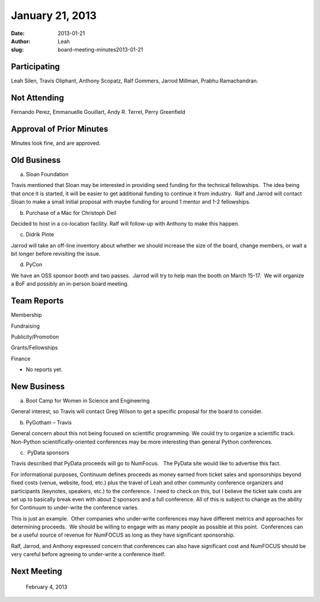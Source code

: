 January 21, 2013
################
:date: 2013-01-21
:author: Leah
:slug: board-meeting-minutes2013-01-21


Participating
-------------

Leah Silen, Travis Oliphant, Anthony Scopatz, Ralf Gommers, Jarrod
Millman, Prabhu Ramachandran.

Not Attending
-------------

Fernando Perez, Emmanuelle Gouillart, Andy R. Terrel, Perry Greenfield

Approval of Prior Minutes
-------------------------

Minutes look fine, and are approved.

Old Business
------------

a.  Sloan Foundation

Travis mentioned that Sloan may be interested in providing seed funding
for the technical fellowships.  The idea being that once it is started,
it will be easier to get additional funding to continue it from
industry.  Ralf and Jarrod will contact Sloan to make a small initial
proposal with maybe funding for around 1 mentor and 1-2 fellowships.

b.  Purchase of a Mac for Christoph Deil

Decided to host in a co-location facility. Ralf will follow-up with
Anthony to make this happen.

c.  Didrik Pinte

Jarrod will take an off-line inventory about whether we should increase
the size of the board, change members, or wait a bit longer before
revisiting the issue.

d.  PyCon

We have an OSS sponsor booth and two passes.  Jarrod will try to help
man the booth on March 15-17.  We will organize a BoF and possibly an
in-person board meeting.

Team Reports
------------

Membership

Fundraising

Publicity/Promotion

Grants/Fellowships

Finance

- No reports yet.

New Business
------------

a.  Boot Camp for Women in Science and Engineering

General interest, so Travis will contact Greg Wilson to get a specific proposal
for the board to consider.

b.  PyGotham – Travis

General concern about this not being focused on scientific programming. We
could try to organize a scientific track.  Non-Python scientifically-oriented
conferences may be more interesting than general Python conferences.

c.  PyData sponsors

Travis described that PyData proceeds will go to NumFocus.   The PyData
site would like to advertise this fact.

For informational purposes, Continuum defines proceeds as money earned
from ticket sales and sponsorships beyond fixed costs (venue, website,
food, etc.) plus the travel of Leah and other community conference
organizers and participants (keynotes, speakers, etc.) to the
conference.  I need to check on this, but I believe the ticket sale
costs are set up to basically break even with about 2 sponsors and a
full conference. All of this is subject to change as the ability for
Continuum to under-write the conference varies.

This is just an example.  Other companies who under-write conferences
may have different metrics and approaches for determining proceeds.  We
should be willing to engage with as many people as possible at this
point.  Conferences can be a useful source of revenue for NumFOCUS as
long as they have significant sponsorship.

Ralf, Jarrod, and Anthony expressed concern that conferences can also
have significant cost and NumFOCUS should be very careful before
agreeing to under-write a conference itself.

Next Meeting
------------
 February 4, 2013
